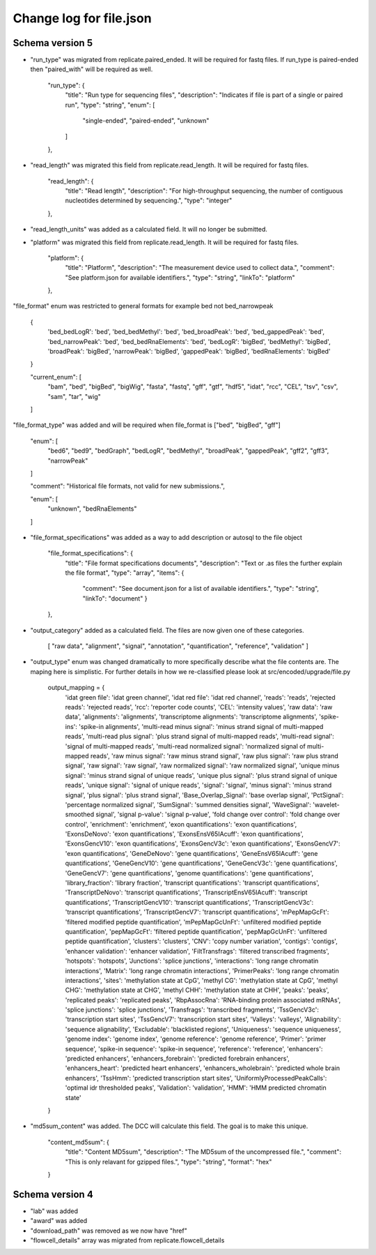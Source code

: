 =========================
Change log for file.json
=========================


Schema version 5
----------------

* "run_type" was migrated from replicate.paired_ended. It will be required for fastq files.  If run_type is paired-ended then "paired_with" will be required as well.

        "run_type": {
            "title": "Run type for sequencing files",
            "description": "Indicates if file is part of a single or paired run",
            "type": "string",
            "enum": [
                "single-ended",
                "paired-ended",
                "unknown"
            ]
        },

* "read_length" was migrated this field from replicate.read_length.  It will be required for fastq files.

        "read_length": {
            "title": "Read length",
            "description": "For high-throughput sequencing, the number of contiguous nucleotides determined by sequencing.",
            "type": "integer"
        },

* "read_length_units" was added as a calculated field.  It will no longer be submitted.

* "platform" was migrated this field from replicate.read_length.  It will be required for fastq files.

        "platform": {
            "title": "Platform",
            "description": "The measurement device used to collect data.",
            "comment": "See platform.json for available identifiers.",
            "type": "string",
            "linkTo": "platform"
        },

"file_format" enum was restricted to general formats for example bed not bed_narrowpeak
    
    {
        'bed_bedLogR': 'bed',
        'bed_bedMethyl': 'bed',
        'bed_broadPeak': 'bed',
        'bed_gappedPeak': 'bed',
        'bed_narrowPeak': 'bed',
        'bed_bedRnaElements': 'bed',
        'bedLogR': 'bigBed',
        'bedMethyl': 'bigBed',
        'broadPeak': 'bigBed',
        'narrowPeak': 'bigBed',
        'gappedPeak': 'bigBed',
        'bedRnaElements': 'bigBed'
    }

    "current_enum": [
        "bam",
        "bed",
        "bigBed",
        "bigWig",
        "fasta",
        "fastq",
        "gff",
        "gtf",
        "hdf5",
        "idat",
        "rcc",
        "CEL",
        "tsv",
        "csv",
        "sam",
        "tar",
        "wig"
    ]


"file_format_type" was added and will be required when file_format is ["bed", "bigBed", "gff"]

        "enum": [
            "bed6",
            "bed9",
            "bedGraph",
            "bedLogR",
            "bedMethyl",
            "broadPeak",
            "gappedPeak",
            "gff2",
            "gff3",
            "narrowPeak"
        ]

        "comment": "Historical file formats, not valid for new submissions.",

        "enum": [
            "unknown",
            "bedRnaElements"
        ]

* "file_format_specifications" was added as a way to add description or autosql to the file object

        "file_format_specifications": {
            "title": "File format specifications documents",
            "description": "Text or .as files the further explain the file format",
            "type": "array",
            "items": {
                    "comment": "See document.json for a list of available identifiers.",
                    "type": "string",
                    "linkTo": "document"
                    }
        },
             
* "output_category" added as a calculated field.  The files are now given one of these categories.

       [
       "raw data",
       "alignment",
       "signal",
       "annotation",
       "quantification",
       "reference",
       "validation"
       ]


* "output_type" enum was changed dramatically to more specifically describe what the file contents are.  The maping here is simplistic.  For further details in how we re-classified please look at src/encoded/upgrade/file.py

    output_mapping = {
        'idat green file': 'idat green channel',
        'idat red file': 'idat red channel',
        'reads': 'reads',
        'rejected reads': 'rejected reads',
        'rcc': 'reporter code counts',
        'CEL': 'intensity values',
        'raw data': 'raw data',
        'alignments': 'alignments',
        'transcriptome alignments': 'transcriptome alignments',
        'spike-ins': 'spike-in alignments',
        'multi-read minus signal': 'minus strand signal of multi-mapped reads',
        'multi-read plus signal': 'plus strand signal of multi-mapped reads',
        'multi-read signal': 'signal of multi-mapped reads',
        'multi-read normalized signal': 'normalized signal of multi-mapped reads',
        'raw minus signal': 'raw minus strand signal',
        'raw plus signal': 'raw plus strand signal',
        'raw signal': 'raw signal',
        'raw normalized signal': 'raw normalized signal',
        'unique minus signal': 'minus strand signal of unique reads',
        'unique plus signal': 'plus strand signal of unique reads',
        'unique signal': 'signal of unique reads',
        'signal': 'signal',
        'minus signal': 'minus strand signal',
        'plus signal': 'plus strand signal',
        'Base_Overlap_Signal': 'base overlap signal',
        'PctSignal': 'percentage normalized signal',
        'SumSignal': 'summed densities signal',
        'WaveSignal': 'wavelet-smoothed signal',
        'signal p-value': 'signal p-value',
        'fold change over control': 'fold change over control',
        'enrichment': 'enrichment',
        'exon quantifications': 'exon quantifications',
        'ExonsDeNovo': 'exon quantifications',
        'ExonsEnsV65IAcuff': 'exon quantifications',
        'ExonsGencV10': 'exon quantifications',
        'ExonsGencV3c': 'exon quantifications',
        'ExonsGencV7': 'exon quantifications',
        'GeneDeNovo': 'gene quantifications',
        'GeneEnsV65IAcuff': 'gene quantifications',
        'GeneGencV10': 'gene quantifications',
        'GeneGencV3c': 'gene quantifications',
        'GeneGencV7': 'gene quantifications',
        'genome quantifications': 'gene quantifications',
        'library_fraction': 'library fraction',
        'transcript quantifications': 'transcript quantifications',
        'TranscriptDeNovo': 'transcript quantifications',
        'TranscriptEnsV65IAcuff': 'transcript quantifications',
        'TranscriptGencV10': 'transcript quantifications',
        'TranscriptGencV3c': 'transcript quantifications',
        'TranscriptGencV7': 'transcript quantifications',
        'mPepMapGcFt': 'filtered modified peptide quantification',
        'mPepMapGcUnFt': 'unfiltered modified peptide quantification',
        'pepMapGcFt': 'filtered peptide quantification',
        'pepMapGcUnFt': 'unfiltered peptide quantification',
        'clusters': 'clusters',
        'CNV': 'copy number variation',
        'contigs': 'contigs',
        'enhancer validation': 'enhancer validation',
        'FiltTransfrags': 'filtered transcribed fragments',
        'hotspots': 'hotspots',
        'Junctions': 'splice junctions',
        'interactions': 'long range chromatin interactions',
        'Matrix': 'long range chromatin interactions',
        'PrimerPeaks': 'long range chromatin interactions',
        'sites': 'methylation state at CpG',
        'methyl CG': 'methylation state at CpG',
        'methyl CHG': 'methylation state at CHG',
        'methyl CHH': 'methylation state at CHH',
        'peaks': 'peaks',
        'replicated peaks': 'replicated peaks',
        'RbpAssocRna': 'RNA-binding protein associated mRNAs',
        'splice junctions': 'splice junctions',
        'Transfrags': 'transcribed fragments',
        'TssGencV3c': 'transcription start sites',
        'TssGencV7': 'transcription start sites',
        'Valleys': 'valleys',
        'Alignability': 'sequence alignability',
        'Excludable': 'blacklisted regions',
        'Uniqueness': 'sequence uniqueness',
        'genome index': 'genome index',
        'genome reference': 'genome reference',
        'Primer': 'primer sequence',
        'spike-in sequence': 'spike-in sequence',
        'reference': 'reference',
        'enhancers': 'predicted enhancers',
        'enhancers_forebrain': 'predicted forebrain enhancers',
        'enhancers_heart': 'predicted heart enhancers',
        'enhancers_wholebrain': 'predicted whole brain enhancers',
        'TssHmm': 'predicted transcription start sites',
        'UniformlyProcessedPeakCalls': 'optimal idr thresholded peaks',
        'Validation': 'validation',
        'HMM': 'HMM predicted chromatin state'
    }


* "md5sum_content" was added.  The DCC will calculate this field. The goal is to make this unique.

    "content_md5sum": {
            "title": "Content MD5sum",
            "description": "The MD5sum of the uncompressed file.",
            "comment": "This is only relavant for gzipped files.",
            "type": "string",
            "format": "hex"
    }


Schema version 4
----------------

* "lab" was added
* "award" was added
* "download_path" was removed as we now have "href"
* "flowcell_details" array was migrated from replicate.flowcell_details
